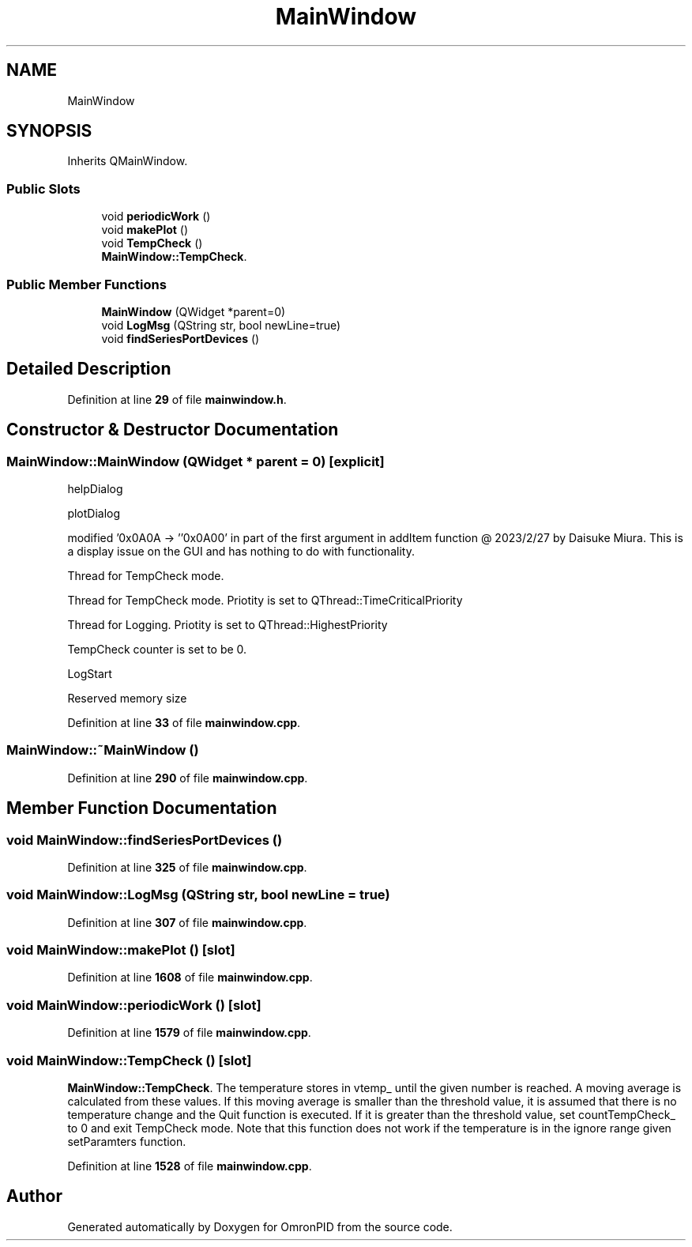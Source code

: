 .TH "MainWindow" 3 "Wed Mar 15 2023" "OmronPID" \" -*- nroff -*-
.ad l
.nh
.SH NAME
MainWindow
.SH SYNOPSIS
.br
.PP
.PP
Inherits QMainWindow\&.
.SS "Public Slots"

.in +1c
.ti -1c
.RI "void \fBperiodicWork\fP ()"
.br
.ti -1c
.RI "void \fBmakePlot\fP ()"
.br
.ti -1c
.RI "void \fBTempCheck\fP ()"
.br
.RI "\fBMainWindow::TempCheck\fP\&. "
.in -1c
.SS "Public Member Functions"

.in +1c
.ti -1c
.RI "\fBMainWindow\fP (QWidget *parent=0)"
.br
.ti -1c
.RI "void \fBLogMsg\fP (QString str, bool newLine=true)"
.br
.ti -1c
.RI "void \fBfindSeriesPortDevices\fP ()"
.br
.in -1c
.SH "Detailed Description"
.PP 
Definition at line \fB29\fP of file \fBmainwindow\&.h\fP\&.
.SH "Constructor & Destructor Documentation"
.PP 
.SS "MainWindow::MainWindow (QWidget * parent = \fC0\fP)\fC [explicit]\fP"
helpDialog
.PP
plotDialog
.PP
modified '0x0A0A -> ''0x0A00' in part of the first argument in addItem function @ 2023/2/27 by Daisuke Miura\&. This is a display issue on the GUI and has nothing to do with functionality\&.
.PP
Thread for TempCheck mode\&.
.PP
Thread for TempCheck mode\&. Priotity is set to QThread::TimeCriticalPriority
.PP
Thread for Logging\&. Priotity is set to QThread::HighestPriority
.PP
TempCheck counter is set to be 0\&.
.PP
LogStart
.PP
Reserved memory size
.PP
Definition at line \fB33\fP of file \fBmainwindow\&.cpp\fP\&.
.SS "MainWindow::~MainWindow ()"

.PP
Definition at line \fB290\fP of file \fBmainwindow\&.cpp\fP\&.
.SH "Member Function Documentation"
.PP 
.SS "void MainWindow::findSeriesPortDevices ()"

.PP
Definition at line \fB325\fP of file \fBmainwindow\&.cpp\fP\&.
.SS "void MainWindow::LogMsg (QString str, bool newLine = \fCtrue\fP)"

.PP
Definition at line \fB307\fP of file \fBmainwindow\&.cpp\fP\&.
.SS "void MainWindow::makePlot ()\fC [slot]\fP"

.PP
Definition at line \fB1608\fP of file \fBmainwindow\&.cpp\fP\&.
.SS "void MainWindow::periodicWork ()\fC [slot]\fP"

.PP
Definition at line \fB1579\fP of file \fBmainwindow\&.cpp\fP\&.
.SS "void MainWindow::TempCheck ()\fC [slot]\fP"

.PP
\fBMainWindow::TempCheck\fP\&. The temperature stores in vtemp_ until the given number is reached\&. A moving average is calculated from these values\&. If this moving average is smaller than the threshold value, it is assumed that there is no temperature change and the Quit function is executed\&. If it is greater than the threshold value, set countTempCheck_ to 0 and exit TempCheck mode\&. Note that this function does not work if the temperature is in the ignore range given setParamters function\&. 
.PP
Definition at line \fB1528\fP of file \fBmainwindow\&.cpp\fP\&.

.SH "Author"
.PP 
Generated automatically by Doxygen for OmronPID from the source code\&.
